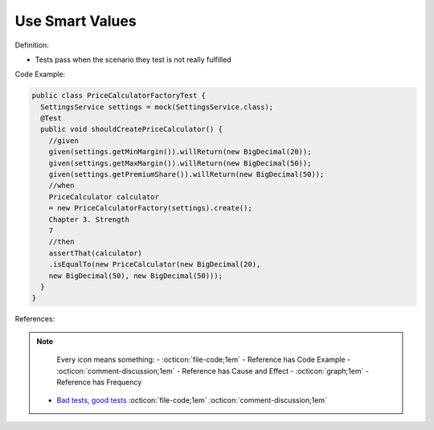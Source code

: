 Use Smart Values
^^^^^
Definition:

* Tests pass when the scenario they test is not really fulfilled

Code Example:

.. code-block:: java

  public class PriceCalculatorFactoryTest {
    SettingsService settings = mock(SettingsService.class);
    @Test
    public void shouldCreatePriceCalculator() {
      //given
      given(settings.getMinMargin()).willReturn(new BigDecimal(20));
      given(settings.getMaxMargin()).willReturn(new BigDecimal(50));
      given(settings.getPremiumShare()).willReturn(new BigDecimal(50));
      //when
      PriceCalculator calculator
      = new PriceCalculatorFactory(settings).create();
      Chapter 3. Strength
      7
      //then
      assertThat(calculator)
      .isEqualTo(new PriceCalculator(new BigDecimal(20),
      new BigDecimal(50), new BigDecimal(50)));
    }
  }

References:

.. note ::
    Every icon means something:
    - :octicon:`file-code;1em` - Reference has Code Example
    - :octicon:`comment-discussion;1em` - Reference has Cause and Effect
    - :octicon:`graph;1em` - Reference has Frequency

 * `Bad tests, good tests <http://kaczanowscy.pl/books/bad_tests_good_tests.html>`_ :octicon:`file-code;1em` :octicon:`comment-discussion;1em`

